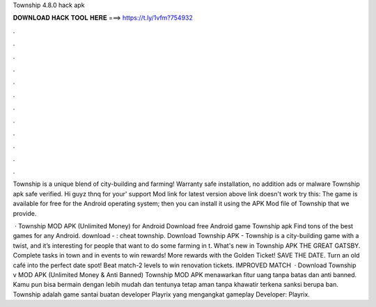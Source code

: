 Township 4.8.0 hack apk



𝐃𝐎𝐖𝐍𝐋𝐎𝐀𝐃 𝐇𝐀𝐂𝐊 𝐓𝐎𝐎𝐋 𝐇𝐄𝐑𝐄 ===> https://t.ly/1vfm?754932



.



.



.



.



.



.



.



.



.



.



.



.

Township is a unique blend of city-building and farming! Warranty safe installation, no addition ads or malware Township apk safe verified. Hi guyz thnq for your' support Mod link for latest version  above link doesn't work try this: The game is available for free for the Android operating system; then you can install it using the APK Mod file of Township that we provide.

 · Township MOD APK (Unlimited Money) for Android Download free Android game Township apk Find tons of the best games for any Android. download - : cheat township. Download Township APK - Township is a city-building game with a twist, and it’s interesting for people that want to do some farming in t. What's new in Township APK THE GREAT GATSBY. Complete tasks in town and in events to win rewards! More rewards with the Golden Ticket! SAVE THE DATE. Turn an old café into the perfect date spot! Beat match-2 levels to win renovation tickets. IMPROVED MATCH  · Download Township v MOD APK (Unlimited Money & Anti Banned) Township MOD APK menawarkan fitur uang tanpa batas dan anti banned. Kamu pun bisa bermain dengan lebih mudah dan tentunya tetap aman tanpa khawatir terkena sanksi berupa ban. Township adalah game santai buatan developer Playrix yang mengangkat gameplay Developer: Playrix.
